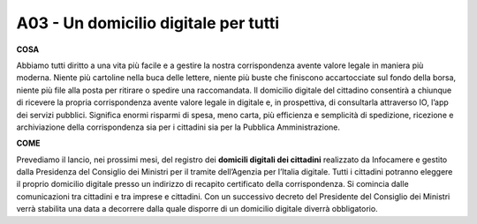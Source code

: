 A03 - Un domicilio digitale per tutti
====================================

**COSA**

Abbiamo tutti diritto a una vita più facile e a gestire la nostra corrispondenza avente valore legale in maniera più moderna. Niente più cartoline nella buca delle lettere, niente più buste che finiscono accartocciate sul fondo della borsa, niente più file alla posta per ritirare o spedire una raccomandata. Il domicilio digitale del cittadino consentirà a chiunque di ricevere la propria corrispondenza avente valore legale in digitale e, in prospettiva, di consultarla attraverso IO, l’app dei servizi pubblici. Significa enormi risparmi di spesa, meno carta, più efficienza e semplicità di spedizione, ricezione e archiviazione della corrispondenza sia per i cittadini sia per la Pubblica Amministrazione.

**COME**

Prevediamo il lancio, nei prossimi mesi, del registro dei **domicili digitali dei cittadini** realizzato da Infocamere e gestito dalla Presidenza del Consiglio dei Ministri per il tramite dell’Agenzia per l’Italia digitale. Tutti i cittadini potranno eleggere il proprio domicilio digitale presso un indirizzo di recapito certificato della corrispondenza. Si comincia dalle comunicazioni tra cittadini e tra imprese e cittadini. Con un successivo decreto del Presidente del Consiglio dei Ministri verrà stabilita una data a decorrere dalla quale disporre di un domicilio digitale diverrà obbligatorio. 
